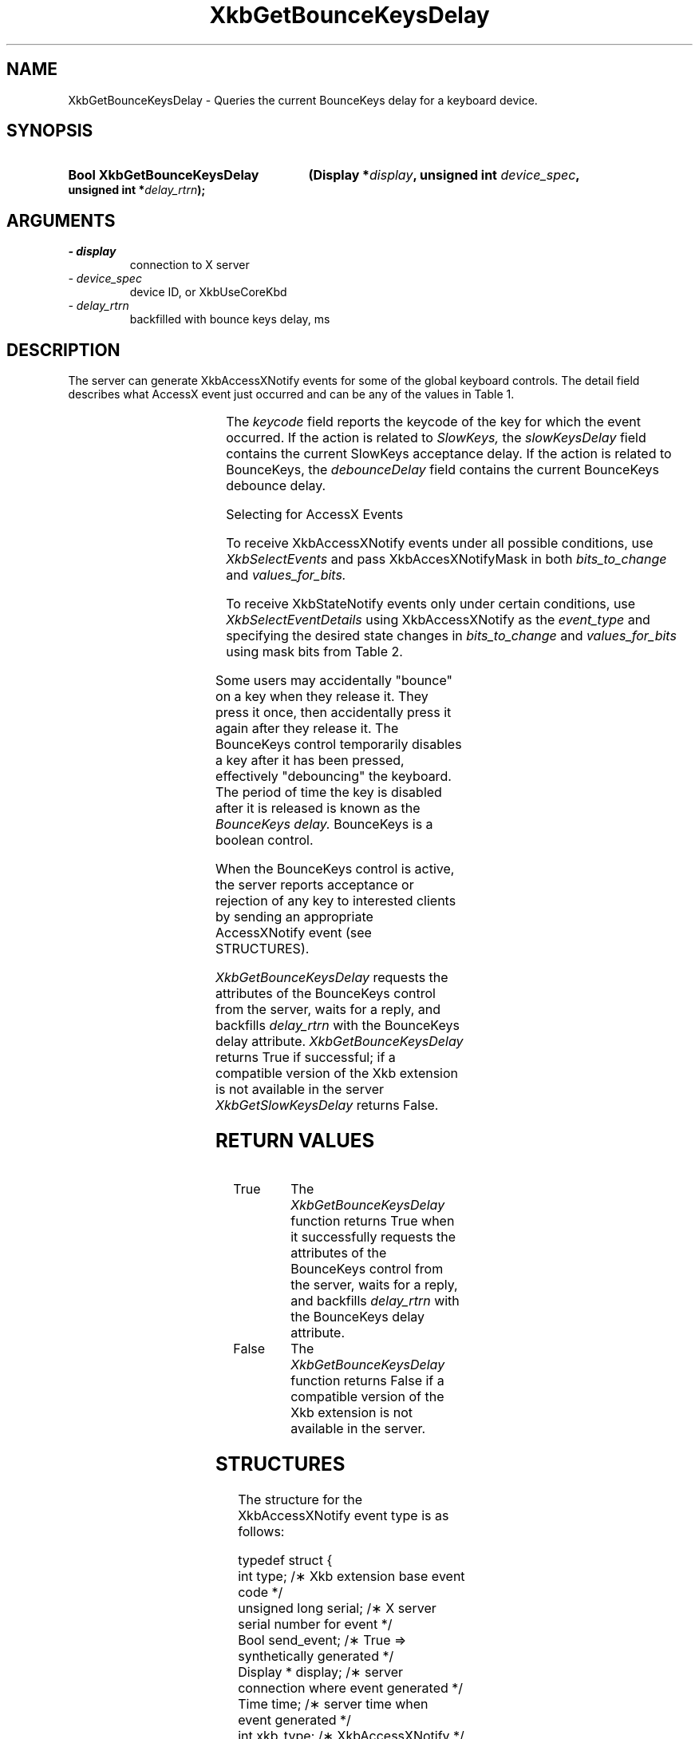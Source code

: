 '\" t
.\" Copyright 1999 Sun Microsystems, Inc.  All rights reserved.
.\"
.\" Permission is hereby granted, free of charge, to any person obtaining a
.\" copy of this software and associated documentation files (the "Software"),
.\" to deal in the Software without restriction, including without limitation
.\" the rights to use, copy, modify, merge, publish, distribute, sublicense,
.\" and/or sell copies of the Software, and to permit persons to whom the
.\" Software is furnished to do so, subject to the following conditions:
.\"
.\" The above copyright notice and this permission notice (including the next
.\" paragraph) shall be included in all copies or substantial portions of the
.\" Software.
.\"
.\" THE SOFTWARE IS PROVIDED "AS IS", WITHOUT WARRANTY OF ANY KIND, EXPRESS OR
.\" IMPLIED, INCLUDING BUT NOT LIMITED TO THE WARRANTIES OF MERCHANTABILITY,
.\" FITNESS FOR A PARTICULAR PURPOSE AND NONINFRINGEMENT.  IN NO EVENT SHALL
.\" THE AUTHORS OR COPYRIGHT HOLDERS BE LIABLE FOR ANY CLAIM, DAMAGES OR OTHER
.\" LIABILITY, WHETHER IN AN ACTION OF CONTRACT, TORT OR OTHERWISE, ARISING
.\" FROM, OUT OF OR IN CONNECTION WITH THE SOFTWARE OR THE USE OR OTHER
.\" DEALINGS IN THE SOFTWARE.
.\"
.TH XkbGetBounceKeysDelay __libmansuffix__ __xorgversion__ "XKB FUNCTIONS"
.SH NAME
XkbGetBounceKeysDelay \- Queries the current BounceKeys delay for a keyboard 
device.
.SH SYNOPSIS
.HP
.B Bool XkbGetBounceKeysDelay
.BI "(\^Display *" "display" "\^,"
.BI "unsigned int " "device_spec" "\^,"
.BI "unsigned int *" "delay_rtrn" "\^);"
.if n .ti +5n
.if t .ti +.5i
.SH ARGUMENTS
.TP
.I \- display
connection to X server
.TP
.I \- device_spec
device ID, or XkbUseCoreKbd
.TP
.I \- delay_rtrn
backfilled with bounce keys delay, ms 
.SH DESCRIPTION
.LP
The server can generate XkbAccessXNotify events for some of the global keyboard 
controls. 
The detail field describes what AccessX event just occurred and can be any of 
the values in 
Table 1.

.TS
c s
l l
l lw(4i).
Table 1 AccessXNotify Events
_
detail	Reason
_
XkbAXN_SKPress	T{
A key was pressed when SlowKeys was enabled.
T}
XkbAXN_SKAccept	T{
A key was accepted (held longer than the SlowKeys delay).
T}
XkbAXN_SKRelease	T{
An accepted SlowKeys key was released.
T}
XkbAXN_SKReject	T{
A key was rejected (released before the SlowKeys delay expired).
T}
XkbAXN_BKAccept	T{
A key was accepted by BounceKeys.
T}
XkbAXN_BKReject	T{
A key was rejected (pressed before the BounceKeys delay expired).
T}
XkbAXN_AXKWarning	T{
AccessXKeys is about to turn on/off StickyKeys or BounceKeys.
T}
.TE


The 
.I keycode 
field reports the keycode of the key for which the event occurred. If the action 
is related to
.I SlowKeys, 
the 
.I slowKeysDelay 
field contains the current SlowKeys acceptance delay. If the action is related 
to BounceKeys, 
the 
.I debounceDelay 
field contains the current BounceKeys debounce delay.

Selecting for AccessX Events

To receive XkbAccessXNotify events under all possible conditions, use 
.I XkbSelectEvents
and pass XkbAccesXNotifyMask in both 
.I bits_to_change 
and 
.I values_for_bits.

To receive XkbStateNotify events only under certain conditions, use 
.I XkbSelectEventDetails 
using XkbAccessXNotify as the 
.I event_type 
and specifying the desired state changes in 
.I bits_to_change 
and 
.I values_for_bits 
using mask bits from Table 2.

.TS
c s s
l l l
l l lw(3i).
Table 2 AccessXNotify Event Details
_
XkbAccessXNotify Event Details	Value	Circumstances
_
XkbAXN_SKPressMask	(1<<0)	T{
Slow key press notification wanted
T}
XkbAXN_SKAcceptMask	(1<<1)	T{
Slow key accept notification wanted
T}
XkbAXN_SKRejectMask	(1<<2)	T{
Slow key reject notification wanted
T}
XkbAXN_SKReleaseMask	(1<<3)	T{
Slow key release notification wanted
T}
XkbAXN_BKAcceptMask	(1<<4)	T{
Bounce key accept notification wanted
T}
XkbAXN_BKRejectMask	(1<<5)	T{
Bounce key reject notification wanted
T}
XkbAXN_AXKWarningMask	(1<<6)	T{
AccessX warning notification wanted
T}
XkbAXN_AllEventsMask	(0x7f)	T{
All AccessX features notifications wanted
T}
.TE

Some users may accidentally "bounce" on a key when they release it. They press 
it once, then accidentally press it again after they release it. The BounceKeys 
control temporarily disables a key after it has been pressed, effectively 
"debouncing" the keyboard. The period of time the key is disabled after it is 
released is known as the 
.I BounceKeys delay. 
BounceKeys is a boolean control.

When the BounceKeys control is active, the server reports acceptance or 
rejection of any key to interested clients by sending an appropriate 
AccessXNotify event (see STRUCTURES).

.I XkbGetBounceKeysDelay 
requests the attributes of the BounceKeys control from the server, waits for a 
reply, and backfills 
.I delay_rtrn 
with the BounceKeys delay attribute. 
.I XkbGetBounceKeysDelay 
returns True if successful; if a compatible version of the Xkb extension is not 
available in the server 
.I XkbGetSlowKeysDelay 
returns False.
.SH "RETURN VALUES"
.TP 15
True
The 
.I XkbGetBounceKeysDelay 
function returns True when it successfully requests the attributes of the 
BounceKeys control from the server, waits for a 
reply, and backfills 
.I delay_rtrn 
with the BounceKeys delay attribute.
.TP 15
False
The 
.I XkbGetBounceKeysDelay 
function returns False if a compatible version of the Xkb extension is not 
available in the server. 
.SH STRUCTURES
.LP
The structure for the XkbAccessXNotify event type is as follows:

.nf
typedef struct {
    int            type;           /\(** Xkb extension base event code */
    unsigned long  serial;         /\(** X server serial number for event */
    Bool           send_event;     /\(** True => synthetically generated */
    Display *      display;        /\(** server connection where event generated */
    Time           time;           /\(** server time when event generated */
    int            xkb_type;       /\(** XkbAccessXNotify */
    int            device;         /\(** Xkb device ID, will not be XkbUseCoreKbd 
*/
    int            detail;         /\(** XkbAXN_* */
    KeyCode        keycode;        /\(** key of event */
    int            slowKeysDelay;  /\(** current SlowKeys delay */
    int            debounceDelay;  /\(** current debounce delay */
} XkbAccessXNotifyEvent;
    
.fi    
.SH "SEE ALSO"
.BR XkbGetSlowKeysDelay (__libmansuffix__)

